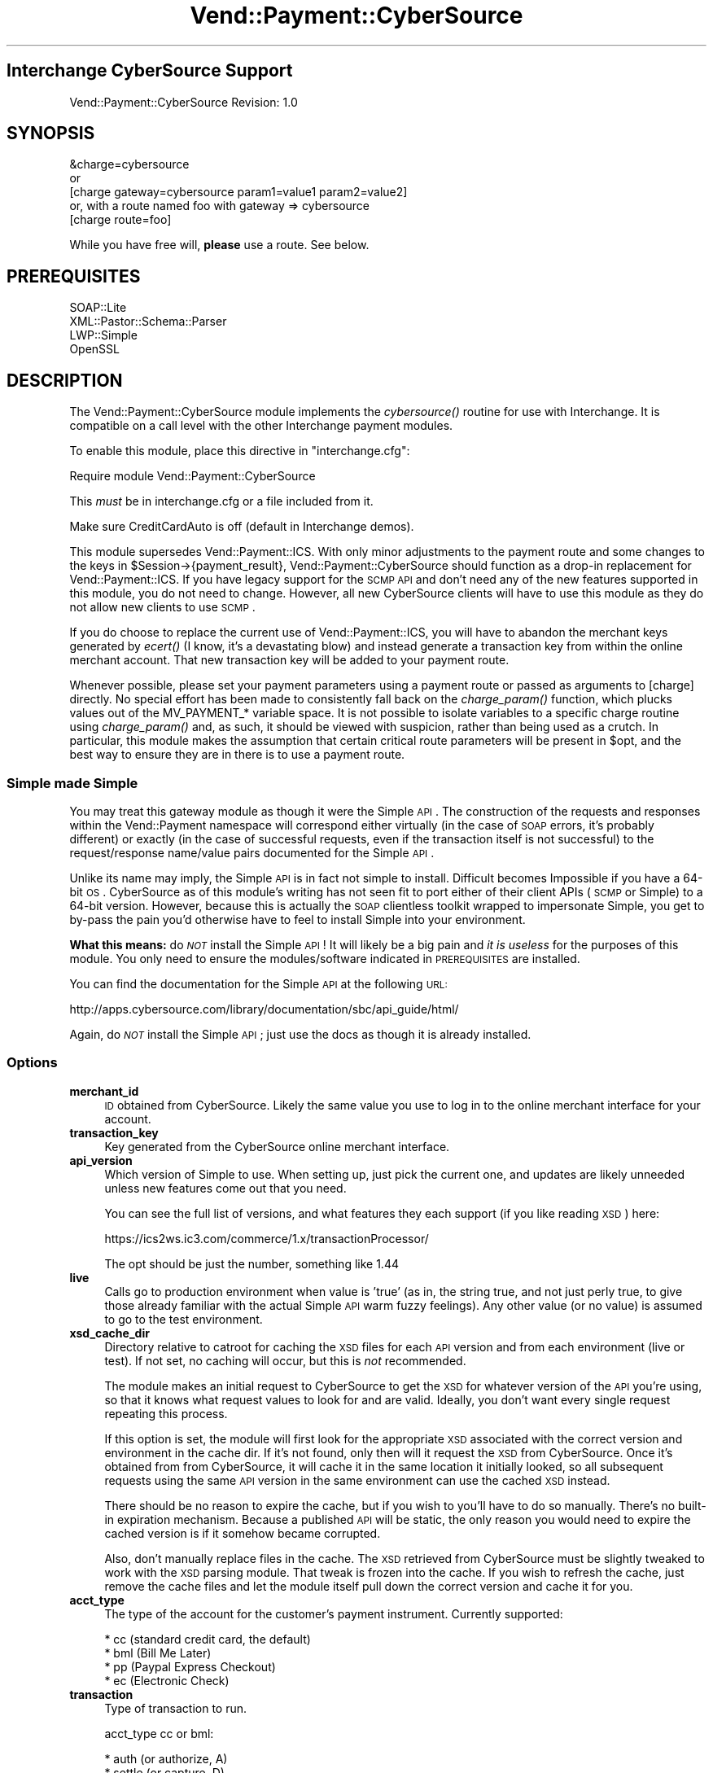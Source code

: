 .\" Automatically generated by Pod::Man 2.25 (Pod::Simple 3.16)
.\"
.\" Standard preamble:
.\" ========================================================================
.de Sp \" Vertical space (when we can't use .PP)
.if t .sp .5v
.if n .sp
..
.de Vb \" Begin verbatim text
.ft CW
.nf
.ne \\$1
..
.de Ve \" End verbatim text
.ft R
.fi
..
.\" Set up some character translations and predefined strings.  \*(-- will
.\" give an unbreakable dash, \*(PI will give pi, \*(L" will give a left
.\" double quote, and \*(R" will give a right double quote.  \*(C+ will
.\" give a nicer C++.  Capital omega is used to do unbreakable dashes and
.\" therefore won't be available.  \*(C` and \*(C' expand to `' in nroff,
.\" nothing in troff, for use with C<>.
.tr \(*W-
.ds C+ C\v'-.1v'\h'-1p'\s-2+\h'-1p'+\s0\v'.1v'\h'-1p'
.ie n \{\
.    ds -- \(*W-
.    ds PI pi
.    if (\n(.H=4u)&(1m=24u) .ds -- \(*W\h'-12u'\(*W\h'-12u'-\" diablo 10 pitch
.    if (\n(.H=4u)&(1m=20u) .ds -- \(*W\h'-12u'\(*W\h'-8u'-\"  diablo 12 pitch
.    ds L" ""
.    ds R" ""
.    ds C` ""
.    ds C' ""
'br\}
.el\{\
.    ds -- \|\(em\|
.    ds PI \(*p
.    ds L" ``
.    ds R" ''
'br\}
.\"
.\" Escape single quotes in literal strings from groff's Unicode transform.
.ie \n(.g .ds Aq \(aq
.el       .ds Aq '
.\"
.\" If the F register is turned on, we'll generate index entries on stderr for
.\" titles (.TH), headers (.SH), subsections (.SS), items (.Ip), and index
.\" entries marked with X<> in POD.  Of course, you'll have to process the
.\" output yourself in some meaningful fashion.
.ie \nF \{\
.    de IX
.    tm Index:\\$1\t\\n%\t"\\$2"
..
.    nr % 0
.    rr F
.\}
.el \{\
.    de IX
..
.\}
.\"
.\" Accent mark definitions (@(#)ms.acc 1.5 88/02/08 SMI; from UCB 4.2).
.\" Fear.  Run.  Save yourself.  No user-serviceable parts.
.    \" fudge factors for nroff and troff
.if n \{\
.    ds #H 0
.    ds #V .8m
.    ds #F .3m
.    ds #[ \f1
.    ds #] \fP
.\}
.if t \{\
.    ds #H ((1u-(\\\\n(.fu%2u))*.13m)
.    ds #V .6m
.    ds #F 0
.    ds #[ \&
.    ds #] \&
.\}
.    \" simple accents for nroff and troff
.if n \{\
.    ds ' \&
.    ds ` \&
.    ds ^ \&
.    ds , \&
.    ds ~ ~
.    ds /
.\}
.if t \{\
.    ds ' \\k:\h'-(\\n(.wu*8/10-\*(#H)'\'\h"|\\n:u"
.    ds ` \\k:\h'-(\\n(.wu*8/10-\*(#H)'\`\h'|\\n:u'
.    ds ^ \\k:\h'-(\\n(.wu*10/11-\*(#H)'^\h'|\\n:u'
.    ds , \\k:\h'-(\\n(.wu*8/10)',\h'|\\n:u'
.    ds ~ \\k:\h'-(\\n(.wu-\*(#H-.1m)'~\h'|\\n:u'
.    ds / \\k:\h'-(\\n(.wu*8/10-\*(#H)'\z\(sl\h'|\\n:u'
.\}
.    \" troff and (daisy-wheel) nroff accents
.ds : \\k:\h'-(\\n(.wu*8/10-\*(#H+.1m+\*(#F)'\v'-\*(#V'\z.\h'.2m+\*(#F'.\h'|\\n:u'\v'\*(#V'
.ds 8 \h'\*(#H'\(*b\h'-\*(#H'
.ds o \\k:\h'-(\\n(.wu+\w'\(de'u-\*(#H)/2u'\v'-.3n'\*(#[\z\(de\v'.3n'\h'|\\n:u'\*(#]
.ds d- \h'\*(#H'\(pd\h'-\w'~'u'\v'-.25m'\f2\(hy\fP\v'.25m'\h'-\*(#H'
.ds D- D\\k:\h'-\w'D'u'\v'-.11m'\z\(hy\v'.11m'\h'|\\n:u'
.ds th \*(#[\v'.3m'\s+1I\s-1\v'-.3m'\h'-(\w'I'u*2/3)'\s-1o\s+1\*(#]
.ds Th \*(#[\s+2I\s-2\h'-\w'I'u*3/5'\v'-.3m'o\v'.3m'\*(#]
.ds ae a\h'-(\w'a'u*4/10)'e
.ds Ae A\h'-(\w'A'u*4/10)'E
.    \" corrections for vroff
.if v .ds ~ \\k:\h'-(\\n(.wu*9/10-\*(#H)'\s-2\u~\d\s+2\h'|\\n:u'
.if v .ds ^ \\k:\h'-(\\n(.wu*10/11-\*(#H)'\v'-.4m'^\v'.4m'\h'|\\n:u'
.    \" for low resolution devices (crt and lpr)
.if \n(.H>23 .if \n(.V>19 \
\{\
.    ds : e
.    ds 8 ss
.    ds o a
.    ds d- d\h'-1'\(ga
.    ds D- D\h'-1'\(hy
.    ds th \o'bp'
.    ds Th \o'LP'
.    ds ae ae
.    ds Ae AE
.\}
.rm #[ #] #H #V #F C
.\" ========================================================================
.\"
.IX Title "Vend::Payment::CyberSource 3"
.TH Vend::Payment::CyberSource 3 "2013-11-05" "perl v5.14.3" "User Contributed Perl Documentation"
.\" For nroff, turn off justification.  Always turn off hyphenation; it makes
.\" way too many mistakes in technical documents.
.if n .ad l
.nh
.SH "Interchange CyberSource Support"
.IX Header "Interchange CyberSource Support"
Vend::Payment::CyberSource Revision: 1.0
.SH "SYNOPSIS"
.IX Header "SYNOPSIS"
.Vb 1
\&    &charge=cybersource
\& 
\&        or
\& 
\&    [charge gateway=cybersource param1=value1 param2=value2]
\&
\&       or, with a route named foo with gateway => cybersource
\&
\&    [charge route=foo]
.Ve
.PP
While you have free will, \fBplease\fR use a route. See below.
.SH "PREREQUISITES"
.IX Header "PREREQUISITES"
.Vb 4
\& SOAP::Lite
\& XML::Pastor::Schema::Parser
\& LWP::Simple
\& OpenSSL
.Ve
.SH "DESCRIPTION"
.IX Header "DESCRIPTION"
The Vend::Payment::CyberSource module implements the \fIcybersource()\fR routine for
use with Interchange. It is compatible on a call level with the other
Interchange payment modules.
.PP
To enable this module, place this directive in \f(CW\*(C`interchange.cfg\*(C'\fR:
.PP
.Vb 1
\&    Require module Vend::Payment::CyberSource
.Ve
.PP
This \fImust\fR be in interchange.cfg or a file included from it.
.PP
Make sure CreditCardAuto is off (default in Interchange demos).
.PP
This module supersedes Vend::Payment::ICS. With only minor adjustments to the
payment route and some changes to the keys in \f(CW$Session\fR\->{payment_result},
Vend::Payment::CyberSource should function as a drop-in replacement for
Vend::Payment::ICS. If you have legacy support for the \s-1SCMP\s0 \s-1API\s0 and don't need
any of the new features supported in this module, you do not need to change.
However, all new CyberSource clients will have to use this module as they do
not allow new clients to use \s-1SCMP\s0.
.PP
If you do choose to replace the current use of Vend::Payment::ICS, you will
have to abandon the merchant keys generated by \fIecert()\fR (I know, it's a
devastating blow) and instead generate a transaction key from within the online
merchant account. That new transaction key will be added to your payment route.
.PP
Whenever possible, please set your payment parameters using a payment route or
passed as arguments to [charge] directly. No special effort has been made to
consistently fall back on the \fIcharge_param()\fR function, which plucks values out
of the MV_PAYMENT_* variable space. It is not possible to isolate variables to
a specific charge routine using \fIcharge_param()\fR and, as such, it should be
viewed with suspicion, rather than being used as a crutch. In particular, this
module makes the assumption that certain critical route parameters will be
present in \f(CW$opt\fR, and the best way to ensure they are in there is to use a
payment route.
.SS "Simple made Simple"
.IX Subsection "Simple made Simple"
You may treat this gateway module as though it were the Simple \s-1API\s0. The
construction of the requests and responses within the Vend::Payment namespace
will correspond either virtually (in the case of \s-1SOAP\s0 errors, it's probably
different) or exactly (in the case of successful requests, even if the
transaction itself is not successful) to the request/response name/value pairs
documented for the Simple \s-1API\s0.
.PP
Unlike its name may imply, the Simple \s-1API\s0 is in fact not simple to install.
Difficult becomes Impossible if you have a 64\-bit \s-1OS\s0. CyberSource as of this
module's writing has not seen fit to port either of their client APIs (\s-1SCMP\s0 or
Simple) to a 64\-bit version. However, because this is actually the \s-1SOAP\s0
clientless toolkit wrapped to impersonate Simple, you get to by-pass the pain
you'd otherwise have to feel to install Simple into your environment.
.PP
\&\fBWhat this means:\fR do \fI\s-1NOT\s0\fR install the Simple \s-1API\s0! It will likely be a big
pain and \fIit is useless\fR for the purposes of this module. You only need to
ensure the modules/software indicated in \s-1PREREQUISITES\s0 are installed.
.PP
You can find the documentation for the Simple \s-1API\s0 at the following \s-1URL:\s0
.PP
http://apps.cybersource.com/library/documentation/sbc/api_guide/html/
.PP
Again, do \fI\s-1NOT\s0\fR install the Simple \s-1API\s0; just use the docs as though it is
already installed.
.SS "Options"
.IX Subsection "Options"
.IP "\fBmerchant_id\fR" 4
.IX Item "merchant_id"
\&\s-1ID\s0 obtained from CyberSource. Likely the same value you use to log in to the
online merchant interface for your account.
.IP "\fBtransaction_key\fR" 4
.IX Item "transaction_key"
Key generated from the CyberSource online merchant interface.
.IP "\fBapi_version\fR" 4
.IX Item "api_version"
Which version of Simple to use. When setting up, just pick the current one, and
updates are likely unneeded unless new features come out that you need.
.Sp
You can see the full list of versions, and what features they each support (if
you like reading \s-1XSD\s0) here:
.Sp
https://ics2ws.ic3.com/commerce/1.x/transactionProcessor/
.Sp
The opt should be just the number, something like 1.44
.IP "\fBlive\fR" 4
.IX Item "live"
Calls go to production environment when value is 'true' (as in, the string
true, and not just perly true, to give those already familiar with the actual
Simple \s-1API\s0 warm fuzzy feelings). Any other value (or no value) is assumed to go
to the test environment.
.IP "\fBxsd_cache_dir\fR" 4
.IX Item "xsd_cache_dir"
Directory relative to catroot for caching the \s-1XSD\s0 files for each \s-1API\s0 version and
from each environment (live or test). If not set, no caching will occur, but this
is \fInot\fR recommended.
.Sp
The module makes an initial request to CyberSource to get the \s-1XSD\s0 for whatever
version of the \s-1API\s0 you're using, so that it knows what request values to look
for and are valid.  Ideally, you don't want every single request repeating this
process.
.Sp
If this option is set, the module will first look for the appropriate \s-1XSD\s0
associated with the correct version and environment in the cache dir. If it's
not found, only then will it request the \s-1XSD\s0 from CyberSource. Once it's
obtained from from CyberSource, it will cache it in the same location it
initially looked, so all subsequent requests using the same \s-1API\s0 version in the
same environment can use the cached \s-1XSD\s0 instead.
.Sp
There should be no reason to expire the cache, but if you wish to you'll have
to do so manually. There's no built-in expiration mechanism. Because a
published \s-1API\s0 will be static, the only reason you would need to expire the
cached version is if it somehow became corrupted.
.Sp
Also, don't manually replace files in the cache. The \s-1XSD\s0 retrieved from
CyberSource must be slightly tweaked to work with the \s-1XSD\s0 parsing module. That
tweak is frozen into the cache. If you wish to refresh the cache, just remove
the cache files and let the module itself pull down the correct version and
cache it for you.
.IP "\fBacct_type\fR" 4
.IX Item "acct_type"
The type of the account for the customer's payment instrument. Currently
supported:
.Sp
.Vb 4
\&    * cc (standard credit card, the default)
\&    * bml (Bill Me Later)
\&    * pp (Paypal Express Checkout)
\&    * ec (Electronic Check)
.Ve
.IP "\fBtransaction\fR" 4
.IX Item "transaction"
Type of transaction to run.
.Sp
acct_type cc or bml:
.Sp
.Vb 6
\&    * auth (or authorize, A)
\&    * settle (or capture, D)
\&    * sale (or S) \- auth and settle in same request
\&    * credit (or C)
\&    * auth_reversal (or R) (not widely supported; use with caution)
\&    * void (or V)
.Ve
.Sp
For additional information on acct_type 'bml' transactions, see full \fBBill Me
Later\fR section below.
.Sp
acct_type pp:
.Sp
.Vb 9
\&    * pp_set (Exp. checkout set service)
\&    * pp_get (Exp. checkout get service)
\&    * pp_dopmt (Exp. Checkout do payment)
\&    * pp_ord_setup (Exp. Checkout order setup)
\&    * pp_auth (auth service)
\&    * pp_bill (capture service)
\&    * pp_sale (auth and capture together)
\&    * pp_authrev (reverse auth)
\&    * pp_refund (refund service)
.Ve
.Sp
See \fBPaypal\fR section below for full details
.Sp
acct_type ec:
.Sp
.Vb 2
\&    * ec_debit
\&    * ec_credit
.Ve
.Sp
See \fBElectronic Check\fR section below for full details
.IP "\fBorigid\fR" 4
.IX Item "origid"
Original transaction \s-1ID\s0 referenced for follow-on transactions. E.g., the
requestID of an auth that is to be captured.
.IP "\fBorder_id or order_number\fR" 4
.IX Item "order_id or order_number"
Passed over as merchantReferenceCode with request. Also very likely needed for
any use of \fBitems_sub\fR (see below).
.IP "\fBapps\fR" 4
.IX Item "apps"
The list of allowable applications, space\- or comma-separated, for this
request. Added as a security measure to restrict use on any applications that
aren't needed and might be a risk (such as credits if they'll never be issued
through Interchange). All ics_* apps apply to cc and bml account types. pp_*
and ec_* apply to account types pp and ec, respectively:
.Sp
.Vb 10
\&    * ics_auth (needed for auth, sale)
\&    * ics_auth_reversal (needed for auth_reversal)
\&    * ics_bill (needed for settle, sale)
\&    * ics_credit (needed for credit)
\&    * ics_void (needed for void)
\&    * pp_ec_set (needed for pp_set)
\&    * pp_ec_get (needed for pp_get)
\&    * pp_ec_dopmt (needed for pp_dopmt, pp_sale)
\&    * pp_ec_ord_setup (needed for pp_ord_setup)
\&    * pp_auth (needed for pp_auth)
\&    * pp_capture (needed for pp_bill, pp_sale)
\&    * pp_authrev (needed for pp_authrev)
\&    * pp_refund (needed for pp_refund)
\&    * ec_debit (needed for ec_debit)
\&    * ec_credit (needed for ec_credit)
.Ve
.Sp
It is recommended to exclude any apps you will not use from the list.
.IP "\fBship_map\fR" 4
.IX Item "ship_map"
List of mv_shipmode values to map to the various allowable values in
shipTo_shippingMethod. List is optional and defaults to 'lowcost'.
.Sp
The list should be in a form that is appropriate for perl's \fIqw()\fR to put the
list into a hash. E.g.,:
.Sp
.Vb 3
\&    GNDRES  lowcost
\&    2DAY    twoday
\&    ...
.Ve
.Sp
List of possible CyberSource values:
.Sp
.Vb 8
\&    * sameday
\&    * oneday
\&    * twoday
\&    * threeday
\&    * lowcost
\&    * pickup
\&    * other
\&    * none
.Ve
.IP "\fBmv_credit_card_number\fR" 4
.IX Item "mv_credit_card_number"
Unlike many (if not the rest) of the gateway modules, you can pass in the card
number as an option. However, the code prefers the value from the traditional
source from \f(CW$CGI\fR via the actual opt. This option will mostly be unneeded.
.IP "\fBany Simple request keys\fR" 4
.IX Item "any Simple request keys"
The code will take any of the Simple key names directly through \f(CW$opt\fR.  However,
it will prefer any defined values associated with \fIactual()\fR over \f(CW$opt\fR, which may
not be what you expect.
.IP "\fBitems_sub\fR" 4
.IX Item "items_sub"
Custom subroutine that can be used to construct the order sent over to
CyberSource. By default, module uses \f(CW$Vend::Items\fR. Routine will be essential
for any processing of payments that are not directly associated with the
immediate session. E.g., any payment interface developed for the admin to
process transactions after the order already exists.
.Sp
Routine should return an array that matches the basics of an Interchange cart.
Most likely use would be to construct a cart out of an order already in the
database, but as long as the routine returns a cart-style array, it doesn't
matter how it's constructed.
.Sp
Each line item needs the following attributes:
.Sp
.Vb 2
\&    * code
\&    * quantity
.Ve
.Sp
To determine cost, each line-item hash is passed to \fIVend::Data::item_price()\fR.
So, if your pricing demands more line-item attributes to calculate correctly,
you'll need to ensure they are present.
.Sp
Routine can be either a catalog or global sub, with the code preferring the
catalog sub. Args:
.Sp
.Vb 2
\&    * Reference to copy of request hash
\&    * $opt
.Ve
.IP "\fBcheck_sub\fR" 4
.IX Item "check_sub"
Post-reply routine that can be used to alter the status and/or response hash
returned from \fIcybersource()\fR. Examples of usage:
.RS 4
.IP "\(bu" 4
Auth succeeds, but we want it treat as a failure because of \s-1AVS\s0 response.
.IP "\(bu" 4
Auth fails, but error is a communication failure, so we want to treat it as
success and follow up manually with customer to resolve.
.IP "\(bu" 4
Decision Manager result raises concerns, so we add a response parameter that
indicates the order should not be fulfilled automatically, but rather funnel to
a queue for manual review.
.RE
.RS 4
.Sp
Routine should return 'success' or 'failed' if it is to be authoritative as to
that determination. Otherwise, it should return undef and let the code
calculate 'success' or 'failed' based on the value of the 'decision' key in the
response hash.
.Sp
It can be either a catalog or global sub, with the code preferring the catalog
sub. Args:
.Sp
.Vb 3
\&    * Reference to response hash (so it can be modified directly)
\&    * Reference to a copy of the request hash
\&    * $opt
.Ve
.RE
.IP "\fBip_address\fR" 4
.IX Item "ip_address"
\&\s-1IP\s0 to supply to CyberSource for the transaction. Optional and defaults to
\&\f(CW$Session\fR\->{shost} if defined, or \f(CW$Session\fR\->{ohost} otherwise.
.IP "\fBshipping\fR" 4
.IX Item "shipping"
Amount to supply CyberSource for shipping costs. Defaults to [shipping].
.IP "\fBamount\fR" 4
.IX Item "amount"
Amount to supply to CyberSource to apply to the transaction.
.Sp
Note that this value supersedes all the costs provided along with the order and
shipping amounts. They do not have to agree. Supplying \fIamount\fR means
CyberSource will use that specific amount. If \fIamount\fR is not supplied, I
believe that CyberSource will construct a transaction amount from the sum of
the order and shipping, but I do not recommend this.
.Sp
By default, \fIamount\fR will be derived from [total\-cost].
.IP "\fBtimeout\fR" 4
.IX Item "timeout"
Number of seconds for a request without a response before the process is
killed.
.IP "\fBmerrmsg, merrmsg_bml\fR" 4
.IX Item "merrmsg, merrmsg_bml"
Override the default error messages presented to users in the event of a failed
transaction attempt, for \fBacct_type\fR cc and bml, respectively. \fBmerrmsg\fR will
run through \fIsprintf()\fR and can have the reason code and reason message, in that
order, embedded in message with the use of \f(CW%s\fR as a placeholder. \fBmerrmsg_bml\fR
has no such provision because the errors that come back from Paymentech for \s-1BML\s0
failures range between cryptic and useless.
.PP
The following options are valid for Paypal usage only:
.IP "\fBreturnurl\fR" 4
.IX Item "returnurl"
\&\s-1URL\s0 to which the customer's browser is returned after choosing to pay with
PayPal.
.IP "\fBcancelurl\fR" 4
.IX Item "cancelurl"
\&\s-1URL\s0 to which customers are returned if they do not approve the use of PayPal
for payment.
.IP "\fBmaxamount\fR" 4
.IX Item "maxamount"
Expected maximum total amount of the entire order, including shipping costs and
tax charges.
.IP "\fBbillinginfo\fR" 4
.IX Item "billinginfo"
Optional boolean indicator to request that PayPal return the user's billing
information on GetRequest.
.Sp
0 (default): Do not return the customer's billing address.
.Sp
1: Return the customer's billing address.
.IP "\fBuseraction\fR" 4
.IX Item "useraction"
Which PayPal useraction is desired. This essentially indicates the label of the
button for the user when coming back from PayPal to the merchant's site.
Options are:
.RS 4
.IP "continue" 4
.IX Item "continue"
Default. Standard usage when merchants expect the user to come back to their
site and provide more data, or explicit actions, to complete checkout. Button
user clicks is labeled \*(L"Continue\*(R".
.IP "commit" 4
.IX Item "commit"
Usage option when merchant does not require to collect more data or have the
user perform any actions on the merchant site before completing the order. The
\&\s-1API\s0 behavior is the same as that for usertype continue; the only difference is
the button the user is to click will say \*(L"Buy Now\*(R".
.RE
.RS 4
.Sp
Regardless of which \fBuseraction\fR is specified, the merchant's site must
process a getrequest and dopayment in response in order to complete the sale.
Clicking \*(L"Buy Now\*(R" doesn't actually do any such thing on PayPal's side. It just
authorizes the merchant to immediately process payment once the user has
returned.
.RE
.IP "\fBorder_desc\fR" 4
.IX Item "order_desc"
Description of items the customer is purchasing.
.IP "\fBconfirmshipping\fR" 4
.IX Item "confirmshipping"
Flag that indicates if you require the customer's shipping address on file with
PayPal to be a confirmed address. 0 (default) not confirmed, 1 confirmed.
.IP "\fBnoshipping\fR" 4
.IX Item "noshipping"
Flag that indicates if the shipping address should be displayed on the PayPal
Web pages. 0 (default) show shipping, 1 suppress shipping display.
.IP "\fBaddressoverride\fR" 4
.IX Item "addressoverride"
Customer-supplied address sent in the SetExpressCheckout request rather than
the address on file with PayPal for this customer.
.Sp
You can use this field only with the payment method, not with the shortcut
method. See Overview of PayPal Express Checkout for a description of the PayPal
methods.
.Sp
Possible values:
.Sp
0 (default): Display the address on file with PayPal. The customer cannot edit
this address.
.Sp
1: Display the customer-supplied address. The customer can edit this in PayPal
Express Checkout.
.IP "\fBlocale\fR" 4
.IX Item "locale"
Locale of pages displayed by PayPal during Express Checkout.
.IP "\fBheaderbackcolor\fR" 4
.IX Item "headerbackcolor"
Background color for the header of the payment page. Format: \s-1HTML\s0 Hexadecimal
color.
.IP "\fBheaderbordercolor\fR" 4
.IX Item "headerbordercolor"
Border color around the header of the payment page. Format: \s-1HTML\s0 Hexadecimal
color.
.IP "\fBheaderimg\fR" 4
.IX Item "headerimg"
\&\s-1URL\s0 for the image that will be displayed in the upper left area of the payment
page.
.IP "\fBpayflowcolor\fR" 4
.IX Item "payflowcolor"
Background color for the payment page. Format: \s-1HTML\s0 Hexadecimal color.
.IP "\fBpp_token\fR" 4
.IX Item "pp_token"
Timestamped token by which you identify to PayPal that you are processing this
payment with Express Checkout. Corresponds with paypalToken description in
CyberSource docs. Normally not needed as module will handle internally for most
typical scenarios.
.IP "\fBpp_payer_id\fR" 4
.IX Item "pp_payer_id"
Unique PayPal customer account identification number that was returned in the
payPalEcGetDetailsService reply message. Corresponds with paypalPayerId
description in CyberSource docs. Normally not needed as module will handle
internally for most typical scenarios.
.IP "\fBreturn_ec_set\fR" 4
.IX Item "return_ec_set"
Boolean to indicate that an \s-1EC\s0 set call is to be issued as a return call; that
is, a call to amend the user's Paypal data returned in a subsequent \s-1EC\s0 get call
on the same session established by an initial \s-1EC\s0 set call.
.Sp
The same can be accomplished by calling \s-1EC\s0 set while explicitly supplying the
paypal token and CyberSource request \s-1ID\s0 and token of the original call to \s-1EC\s0
set establishing that session.
.IP "\fBtransaction_id\fR" 4
.IX Item "transaction_id"
For use in captures, refunds, and auth reversals. Maps to the
\&\fIpaypal-specific\fR transaction \s-1ID\s0 of the original request, and not the
RequestID, which is the CyberSource transaction \s-1ID\s0.
.Sp
Specifically, it should relate in the following manner:
    \fIMaps to Service Param\fR                               \fIObtained From\fR
    payPalDoCaptureService_paypalAuthorizationId        payPalEcDoPaymentReply_transactionId
    payPalAuthReversalService_paypalAuthorizationId     payPalAuthorizationReply_transactionId
    payPalRefundService_paypalCaptureId                 payPalDoCaptureReply_transactionId
.SS "Bill Me Later"
.IX Subsection "Bill Me Later"
This module provides full support for Bill Me Later (\s-1BML\s0) transactions. Some
important notes on using \s-1BML\s0 with this module:
.PP
See CyberSource's full \s-1BML\s0 documentation for details:
.PP
http://apps.cybersource.com/library/documentation/dev_guides/CC_Svcs_IG_BML_Supplement/html/
.IP "\(bu" 4
You'll want to add in the extra fields collected for \s-1BML\s0. Suggested process is
to use the remap feature in \fIVend::Payment::charge()\fR. Thus, add to your route:
.Sp
.Vb 10
\&    Route foo remap <<EOV
\&        bml_customer_registration_date bml_customer_registration_date
\&        bml_customer_type_flag bml_customer_type_flag
\&        bml_item_category bml_item_category
\&        bml_product_delivery_type_indicator bml_product_delivery_type_indicator
\&        bml_tc_version bml_tc_version
\&        customer_ssn customer_ssn
\&        date_of_birth date_of_birth
\&        b_phone b_phone
\&    EOV
.Ve
.Sp
This will allow those fields to be used directly from your form and be picked
up by \fImap_actual()\fR for you. The names listed above correspond with the values
as managed through \s-1SCMP\s0. You can just as easily use, instead, those documented
with Simple.
.IP "\(bu" 4
Set acct_type option to 'bml'.
.IP "\(bu" 4
On a failed \s-1BML\s0 attempt, the module sets [value suppress_bml] to 1. It's
recommended you use this session setting to disable the \s-1BML\s0 option so as to
encourage your customers to try to complete their order with a credit card.
Chances are extremely remote that a subsequent \s-1BML\s0 attempt will succeed after a
failure. However, this is not a \s-1BML\s0 requirement; you may choose to let
customers try again and again to check out with \s-1BML\s0.
.IP "\(bu" 4
On a successful \s-1BML\s0 authorization, you can find the customer's \s-1BML\s0 account
number (which looks like a credit card starting with the digits 5049) in
\&\f(CW$Session\fR\->{payment_result}{ccAuthReply_bmlAccountNumber}. Using this account
number for repeat customers will speed up the authorization process, but it is
not required.  Without it, your \s-1BML\s0 customers will have to re-enter their
last-four \s-1SSN\s0 and \s-1DOB\s0 each time.
.Sp
Note that \s-1BML\s0 does not consider this account number sensitive. It can be freely
stored unencrypted in the customer's user record.
.SS "Paypal"
.IX Subsection "Paypal"
This module also fully implements CyberSource's integration for Express
Checkout services. Note that CyberSource doesn't appear to support all Paypal
services, so depending on your needs (e.g., Mass Pay), you may need another
option. However, for typical Express Checkout usage, it is fully supported.
.PP
See CyberSource's full Paypal documentation for details:
.PP
http://apps.cybersource.com/library/documentation/dev_guides/PayPal_Express_IG/html/
.IP "\(bu" 4
Set acct_type option to 'pp'
.IP "\(bu" 4
Module is set up to handle most standard cases with minimal demand on the
developer. Paypal requires toting around the paypal session \s-1ID\s0 and, in the case
of dopayment, the payer \s-1ID\s0. Further, CyberSource requires that the request \s-1ID\s0
and token from the \s-1EC\s0 set be passed back on each subsequent request associated
with the same paypal session. Finally, using address override needs to be
tracked between a set call and subsequent get call. The module will track these
values in the user's \s-1IC\s0 session and most likely \*(L"do the right thing\*(R". You can,
however, override any of these explicitly if you have the need or wish to
control it explicitly.
.IP "\(bu" 4
The reply fields are stripped down to their canonical values for convenience.
Many times, the same param merely differs in its reply field based on the
application under which it was processed. E.g., the \*(L"amount\*(R" returned will come
back in one of the following forms:
.Sp
.Vb 5
\&    payPalEcSetReply_amount
\&    payPalEcDoPaymentReply_amount
\&    payPalEcOrderSetupReply_amount
\&    payPalAuthorizationReply_amount
\&    payPalDoCaptureReply_amount
.Ve
.Sp
Any of these will be stripped down to just \*(L"amount\*(R" in the payment_result hash,
but the fully qualified parameter is left in place, too, if needed.
.IP "\(bu" 4
It is recommended that you utilize \fBcheck_sub\fR in conjunction with an \s-1EC\s0 get
request for migrating response values from Paypal into the Interchange session.
The following is a sample sub that works in conjunction with a typical
configuration based off the standard demo:
.Sp
.Vb 3
\&    Sub load_values <<EOS
\&    sub {
\&        my ($resp, $req, $opt) = @_;
\&
\&        return unless $resp\->{decision} eq \*(AqACCEPT\*(Aq;
\&
\&        my $b_pre = $Values\->{pp_use_billing_address}
\&            ? \*(Aqb_\*(Aq
\&            : \*(Aq\*(Aq
\&        ;
\&
\&        $Values\->{$b_pre . \*(Aqphone_day\*(Aq}     = $resp\->{payerPhone};
\&
\&        $Values\->{email}            = $resp\->{payer};
\&        $Values\->{payerid}          = $resp\->{PayerId};
\&        $Values\->{payerstatus}      = $resp\->{payerStatus};
\&        $Values\->{payerbusiness}    = $resp\->{payerBusiness};
\&        $Values\->{salutation}       = $resp\->{payerSalutation};
\&        $Values\->{mname}            = $resp\->{payerMiddlename};
\&        $Values\->{suffix}           = $resp\->{payerSuffix};
\&        $Values\->{address_status}   = $resp\->{addressStatus};
\&        $Values\->{countryname}      = $resp\->{countryName};
\&
\&        unless ($Session\->{paypal_override}) {
\&            $Values\->{$b_pre . \*(Aqfname\*(Aq}     = $resp\->{payerFirstname};
\&            $Values\->{$b_pre . \*(Aqlname\*(Aq}     = $resp\->{payerLastname};
\&            $Values\->{$b_pre . \*(Aqaddress1\*(Aq}  = $resp\->{shipToAddress1};
\&            $Values\->{$b_pre . \*(Aqaddress2\*(Aq}  = $resp\->{shipToAddress2};
\&            $Values\->{$b_pre . \*(Aqcity\*(Aq}      = $resp\->{shipToCity};
\&            $Values\->{$b_pre . \*(Aqstate\*(Aq}     = $resp\->{shipToState};
\&            $Values\->{$b_pre . \*(Aqzip\*(Aq}       = $resp\->{shipToZip};
\&            $Values\->{$b_pre . \*(Aqcountry\*(Aq}   = $resp\->{shipToCountry};
\&        }
\&
\&        return;
\&    }
\&    EOS
.Ve
.IP "\(bu" 4
When making an \s-1EC\s0 set call through [charge], the module will return the
appropriate \s-1URL\s0 to which to redirect the user's browser rather than the typical
value of the transaction \s-1ID\s0. Thus, when running an \s-1EC\s0 set, it is appropriate to
capture and test the return value from [charge] to determine both if the
request was successful and, if so, where to direct the user.
.Sp
Example mv_click code:
.Sp
.Vb 9
\&    [button
\&        text="Checkout with Paypal"
\&        form=basket
\&    ]   
\&        [tmp redirect][charge route=paypal_set][/tmp]
\&        [if scratch redirect]
\&            [bounce href="[scratch redirect]"]
\&        [/if]
\&    [/button]
.Ve
.SS "Electronic Checks"
.IX Subsection "Electronic Checks"
This module fully implements CyberSource's electronic check support. See
documentation for full details:
.PP
http://apps.cybersource.com/library/documentation/dev_guides/Electronic_Checks_IG/html/
.IP "\(bu" 4
Set acct_type option to 'ec'
.IP "\(bu" 4
Includes mappings to use the standard demo's default check payment option.
.SS "Troubleshooting"
.IX Subsection "Troubleshooting"
Try the instructions above in test mode (live set to anything but string
\&'true'). A test order should complete.
.PP
Switch to production mode, then try an auth or sale with the card number \f(CW\*(C`4111
1111 1111 1111\*(C'\fR and a valid expiration date. The transaction should be denied,
and the reason should be in [data session payment_error].
.PP
If nothing works:
.IP "\(bu" 4
Make sure you \*(L"Require\*(R"d the module in interchange.cfg:
.Sp
.Vb 1
\&    Require module Vend::Payment::CyberSource
.Ve
.IP "\(bu" 4
Make sure all the modules/applications listed in \s-1PREREQUISITES\s0 are installed
and working. You can test to see whether your Perl thinks they are:
.Sp
.Vb 4
\&    perl \-MSOAP::Lite \e
\&    \-MXML::Pastor::Schema::Parser \e
\&    \-MLWP::Simple \e
\&    \-e \*(Aqprint "It works\en"\*(Aq
.Ve
.Sp
If it prints \*(L"It works.\*(R" and returns to the prompt you should be \s-1OK\s0 (presuming
they are in working order otherwise).
.IP "\(bu" 4
Check the error logs, both catalog and global. Also set debugging on in
\&\f(CW\*(C`interchange.cfg\*(C'\fR and check the debug log!
.IP "\(bu" 4
Make sure you set your payment parameters properly, and of course you used a
payment route, right?
.IP "\(bu" 4
Try an order, then put this code in a page:
.Sp
.Vb 8
\&    <XMP>
\&    [calc]
\&        my $string = $Tag\->uneval( { ref => $Session\->{payment_result} });
\&        $string =~ s/{/{\en/;
\&        $string =~ s/,/,\en/g;
\&        return $string;
\&    [/calc]
\&    </XMP>
.Ve
.Sp
That should show what happened.
.IP "\(bu" 4
If all else fails, consultants are available to help with integration for a fee.
See http://www.icdevgroup.org/ for mailing lists and other information.
.SH "BUGS"
.IX Header "BUGS"
Naturally none. \s-1OK\s0, at least none known. Be sure to post any found to the \s-1IC\s0
user list or you can send them to the author directly.
.SH "AUTHOR"
.IX Header "AUTHOR"
Mark Johnson <mark@endpoint.com>
(Based primarily off of Vend::Payment::ICS by Sonny Cook <sonny@endpoint.com>)
